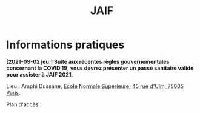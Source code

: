 #+STARTUP: showall
#+OPTIONS: toc:nil
#+title: JAIF

* Informations pratiques



*[2021-09-02 jeu.] Suite aux récentes règles gouvernementales
concernant la COVID 19*, *vous devrez présenter un passe sanitaire
valide pour assister à JAIF 2021*.



Lieu : Amphi Dussane, [[https://www.di.ens.fr/information][Ecole Normale Supérieure, 45 rue d'Ulm, 75005 Paris]].


Plan d'accès :


#+BEGIN_EXPORT html
<p><img class="pure-img" src="media/Plan_45ULM_RDC.jpeg" /></p>
#+END_EXPORT
